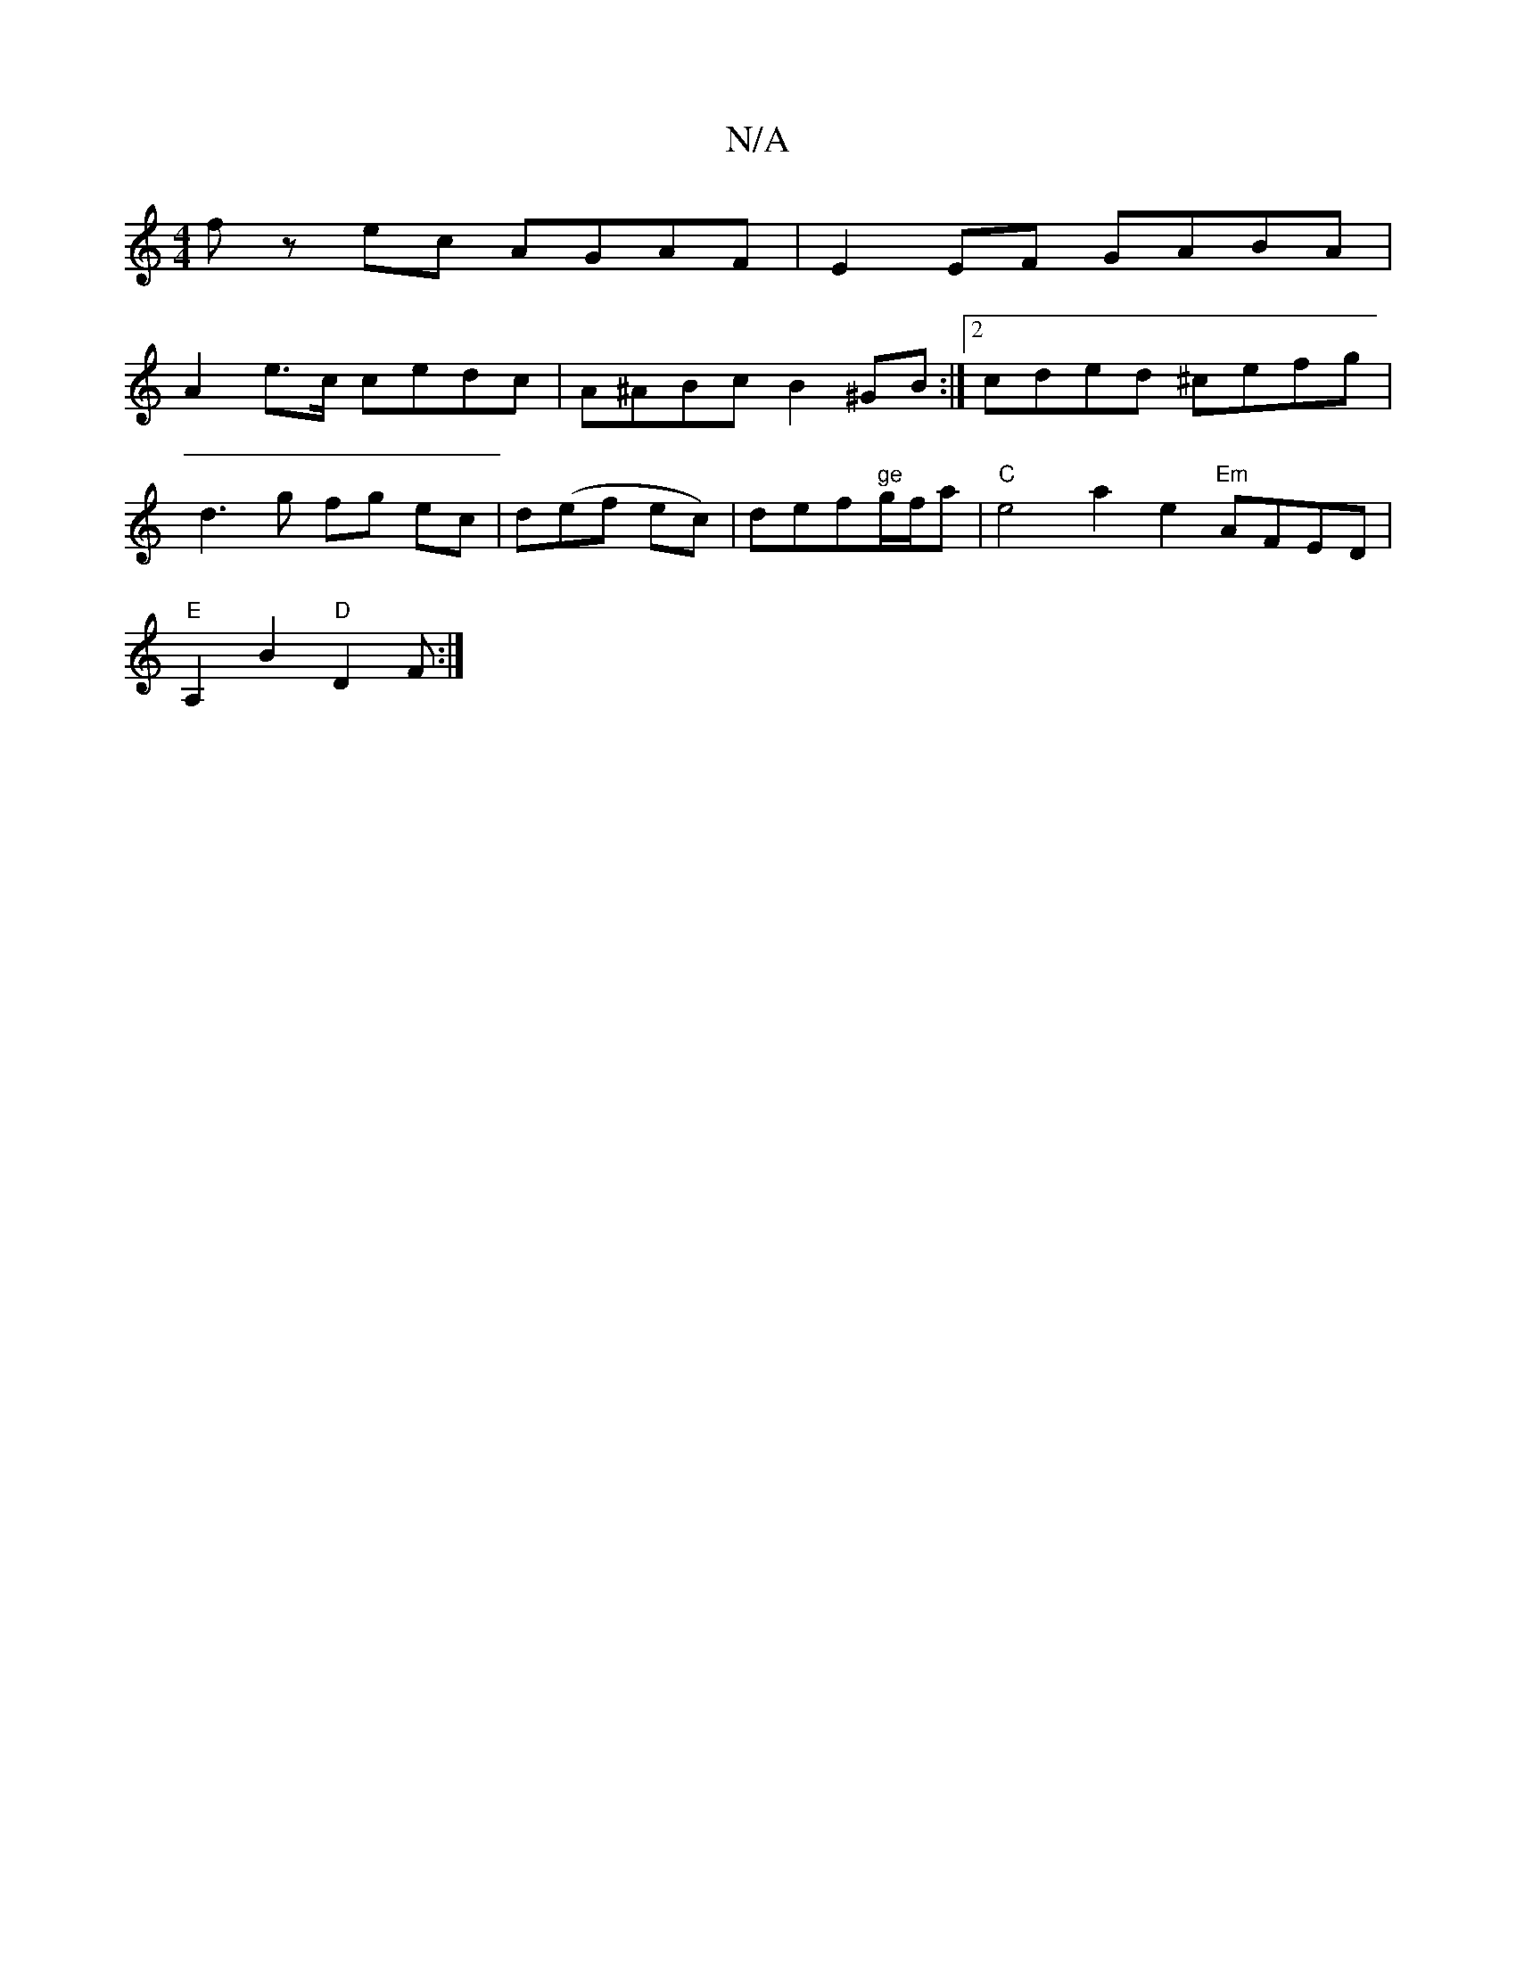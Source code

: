 X:1
T:N/A
M:4/4
R:N/A
K:Cmajor
fz ec AGAF | E2EF GABA |
A2e>c cedc | A^ABc B2^GB :|2 cded ^cefg |
d3 g fg ec | d(ef ec)|def"ge"g/f/a|"C"e4-a2 e2 "Em"AFED |
"E"A,2B2 "D"D2 F :|

EGAG B2 cd | e2 ~G2 fA (3ABA | GGGB AGED | FE E2 EDga 